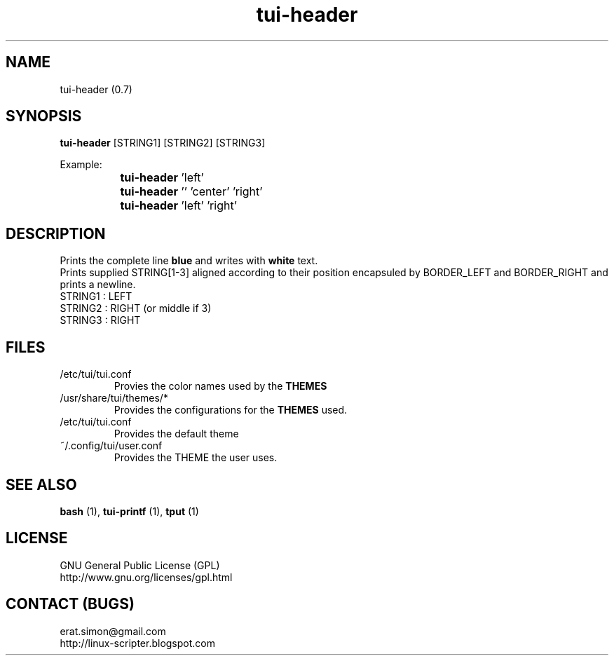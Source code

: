 .TH "tui-header" 1 "Simon A. Erat (sea)" "TUI 0.6.0"

.SH NAME
tui-header (0.7)


.SH SYNOPSIS
\fBtui-header\fP [STRING1] [STRING2] [STRING3]
.br

Example:
.br
		\fBtui-header\fP 'left'
.br
		\fBtui-header\fP '' 'center' 'right'
.br
		\fBtui-header\fP 'left'  'right'
		

.SH DESCRIPTION
Prints the complete line 
.B blue
and writes with 
.B white
text.
.br
Prints supplied STRING[1-3] aligned according to their position encapsuled by BORDER_LEFT and BORDER_RIGHT and prints a newline.
.br
STRING1 : LEFT
.br
STRING2 : RIGHT (or middle if 3)
.br
STRING3 : RIGHT
.br

.SH FILES
.IP /etc/tui/tui.conf
Provies the color names used by the
.B THEMES

.IP /usr/share/tui/themes/*
Provides the configurations for the
.B THEMES
used.

.IP /etc/tui/tui.conf
Provides the default theme 
.IP ~/.config/tui/user.conf
Provides the THEME the user uses.


.SH SEE ALSO
.B bash
(1),
.B tui-printf
(1),
.B tput
(1)

.SH LICENSE
GNU General Public License (GPL)
.br
http://www.gnu.org/licenses/gpl.html

.SH CONTACT (BUGS)
erat.simon@gmail.com
.br
http://linux-scripter.blogspot.com